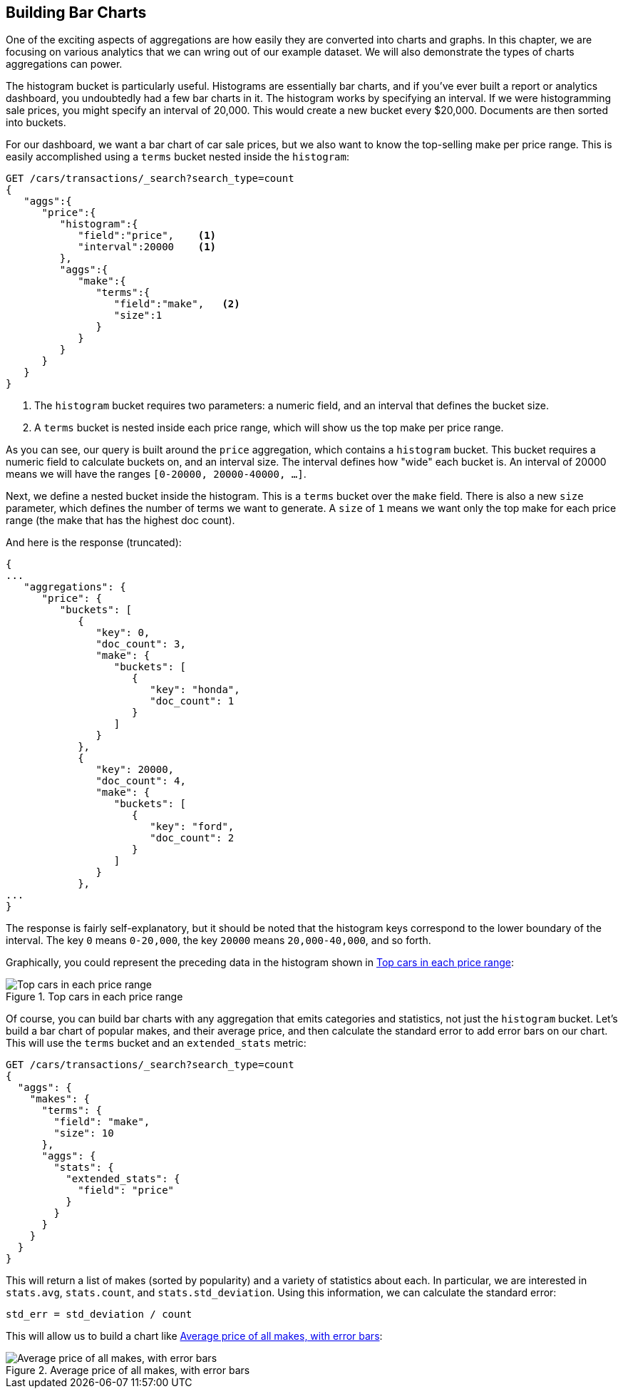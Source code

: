 
== Building Bar Charts

One of the exciting aspects of aggregations are how easily they are converted
into charts and graphs.((("bar charts", "building from aggregations")))((("aggregations", "building bar charts from")))  In this chapter, we are focusing
on various analytics that we can wring out of our example dataset.  We will also
demonstrate the types of charts aggregations can power.

The ++histogram++ bucket is particularly useful.((("buckets", "histogram")))((("histogram bucket")))((("histograms")))  Histograms are essentially
bar charts, and if you've ever built a report or analytics dashboard, you
undoubtedly had a few bar charts in it. The histogram works by specifying an interval.  If we were histogramming sale
prices, you might specify an interval of 20,000.  This would create a new bucket
every $20,000.  Documents are then sorted into buckets.

// Perhaps "demonstrate" that a car of 28,000 gets dropped into the "20,000" bucket,while a car of 15,000 gets dropped into the "0" bucket
// Delete "Just like the ...."

For our dashboard, we want a bar chart of car sale prices, but we
also want to know the top-selling make per price range.  This is easily accomplished
using a `terms` bucket ((("terms bucket", "nested in a histogram bucket")))((("buckets", "nested in other buckets", "terms bucket nested in histogram bucket")))nested inside the `histogram`:

[source,js]
--------------------------------------------------
GET /cars/transactions/_search?search_type=count
{
   "aggs":{
      "price":{
         "histogram":{
            "field":"price",    <1>
            "interval":20000    <1>
         },
         "aggs":{
            "make":{
               "terms":{
                  "field":"make",   <2>
                  "size":1
               }
            }
         }
      }
   }
}
--------------------------------------------------
// SENSE: 300_Aggregations/30_histogram.json
<1> The `histogram` bucket requires two parameters: a numeric field, and an
interval that defines the bucket size.
// Mention use of "size" to get back just the top result?
<2> A `terms` bucket is nested inside each price range, which will show us the
top make per price range.

// Make the point that the upper limit is exclusive
As you can see, our query is built around the `price` aggregation, which contains
a `histogram` bucket.  This bucket requires a numeric field to calculate
buckets on, and an interval size.  The interval defines how "wide" each bucket
is.  An interval of 20000 means we will have the ranges `[0-20000, 20000-40000, ...]`.

Next, we define a nested bucket inside the histogram.  This is a `terms` bucket
over the `make` field.  There is also a new `size` parameter, which defines the number of terms we want to generate.  A `size` of `1` means we want only the top make
for each price range (the make that has the highest doc count).

And here is the response (truncated):

[source,js]
--------------------------------------------------
{
...
   "aggregations": {
      "price": {
         "buckets": [
            {
               "key": 0,
               "doc_count": 3,
               "make": {
                  "buckets": [
                     {
                        "key": "honda",
                        "doc_count": 1
                     }
                  ]
               }
            },
            {
               "key": 20000,
               "doc_count": 4,
               "make": {
                  "buckets": [
                     {
                        "key": "ford",
                        "doc_count": 2
                     }
                  ]
               }
            },
...
}
--------------------------------------------------

The response is fairly self-explanatory, but it should be noted that the
histogram keys correspond to the lower boundary of the interval.  The key `0`
means `0-20,000`, the key `20000` means `20,000-40,000`, and so forth.

Graphically, you could represent the preceding data in the histogram shown in <<barcharts-histo1>>:

[[barcharts-histo1]]
.Top cars in each price range
image::images/elas_28in01.png["Top cars in each price range"]

Of course, you can build bar charts with any aggregation that emits categories
and statistics, not just the `histogram` bucket.  Let's build a bar chart of
popular makes, and their average price, and then calculate the standard error
to add error bars on our chart.  This will use the `terms` bucket
and an `extended_stats` ((("extended_stats metric")))metric:

[source,js]
----
GET /cars/transactions/_search?search_type=count
{
  "aggs": {
    "makes": {
      "terms": {
        "field": "make",
        "size": 10
      },
      "aggs": {
        "stats": {
          "extended_stats": {
            "field": "price"
          }
        }
      }
    }
  }
}
----

This will return a list of makes (sorted by popularity) and a variety of statistics
about each.  In particular, we are interested in `stats.avg`, `stats.count`,
and `stats.std_deviation`.  Using((("standard error, calculating"))) this information, we can calculate the standard error:

................................
std_err = std_deviation / count
................................

This will allow us to build a chart like <<barcharts-bar1>>:

[[barcharts-bar1]]
.Average price of all makes, with error bars
image::images/elas_28in02.png["Average price of all makes, with error bars"]



